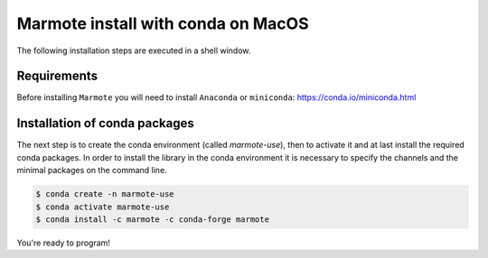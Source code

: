 Marmote install with conda on MacOS
~~~~~~~~~~~~~~~~~~~~~~~~~~~~~~~~~~~

The following installation steps are executed in a shell window.

Requirements
^^^^^^^^^^^^

Before installing ``Marmote`` you will need to install
``Anaconda`` or ``miniconda``: https://conda.io/miniconda.html

Installation of conda packages
^^^^^^^^^^^^^^^^^^^^^^^^^^^^^^

The next step is to create the conda environment (called *marmote-use*), then to activate it and at last install the required conda packages.
In order to install the library in the conda environment it is necessary to specify the channels and the minimal packages on the command line.

.. code-block:: sh

    $ conda create -n marmote-use
    $ conda activate marmote-use
    $ conda install -c marmote -c conda-forge marmote

You're ready to program!

